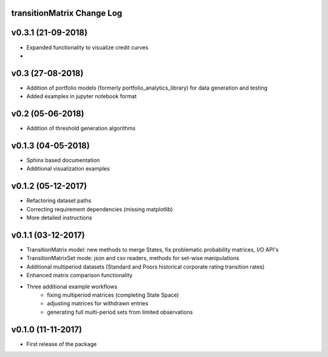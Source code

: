 transitionMatrix Change Log
===========================

v0.3.1 (21-09-2018)
===================

* Expanded functionality to visualize credit curves
*


v0.3 (27-08-2018)
===================

* Addition of portfolio models (formerly portfolio_analytics_library) for data generation and testing
* Added examples in jupyter notebook format

v0.2 (05-06-2018)
===================

* Addition of threshold generation algorithms

v0.1.3 (04-05-2018)
===================

* Sphinx based documentation
* Additional visualization examples

v0.1.2 (05-12-2017)
===================

* Refactoring dataset paths
* Correcting requirement dependencies (missing matplotlib)
* More detailed instructions

v0.1.1 (03-12-2017)
===================

* TransitionMatrix model: new methods to merge States, fix problematic probability matrices, I/O API's
* TransitionMatrixSet mode: json and csv readers, methods for set-wise manipulations
* Additional multiperiod datasets (Standard and Poors historical corporate rating transition rates)
* Enhanced matrix comparison functionality
* Three additional example workflows
    * fixing multiperiod matrices (completing State Space)
    * adjusting matrices for withdrawn entries
    * generating full  multi-period sets from limited observations

v0.1.0 (11-11-2017)
===================

* First release of the package